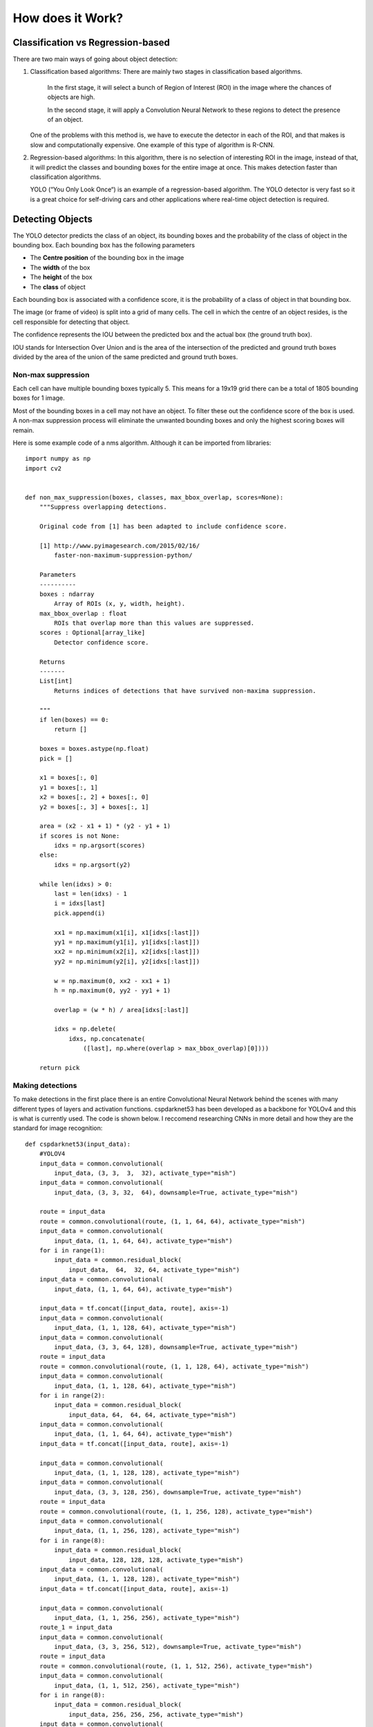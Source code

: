 How does it Work?
++++++++++++++++++++

Classification vs Regression-based
====================================
There are two main ways of going about object detection:

#. 
    Classification based algorithms: There are mainly two stages in classification based algorithms.
    
        In the first stage, it will select a bunch of Region of Interest (ROI) in the image
        where the chances of objects are high.

        In the second stage, it will apply a Convolution Neural Network to these regions
        to detect the presence of an object.
        
    One of the problems with this method is, we have to execute the detector in each of the ROI,
    and that makes is slow and computationally expensive. One example of this type of algorithm is R-CNN.

#. 
    Regression-based algorithms: In this algorithm, there is no selection of interesting ROI in the image,
    instead of that, it will predict the classes and bounding boxes for the entire image at once.
    This makes detection faster than classification algorithms.

    YOLO (“You Only Look Once“) is an example of a regression-based algorithm.
    The YOLO detector is very fast so it is a great choice for self-driving cars and other applications
    where real-time object detection is required.

Detecting Objects
==================
The YOLO detector predicts the class of an object, its bounding boxes
and the probability of the class of object in the bounding box.
Each bounding box has the following parameters

- The **Centre position** of the bounding box in the image
- The **width** of the box 
- The **height** of the box 
- The **class** of object

Each bounding box is associated with a confidence score,
it is the probability of a class of object in that bounding box.

The image (or frame of video) is split into a grid of many cells.
The cell in which the centre of an object resides, is the cell responsible
for detecting that object.

The confidence represents the IOU between the predicted box and the actual box
(the ground truth box). 

IOU stands for Intersection Over Union and is the area of the intersection
of the predicted and ground truth boxes divided by the area of
the union of the same predicted and ground truth boxes.

.. image::
    /Images/IoU.png


Non-max suppression
--------------------

Each cell can have multiple bounding boxes typically 5. 
This means for a 19x19 grid there can be a total of 1805 bounding boxes for 1 image.

Most of the bounding boxes in a cell may not have an object.
To filter these out the confidence score of the box is used.
A non-max suppression process will eliminate the unwanted bounding boxes and only the highest
scoring boxes will remain. 


.. image::
    /Images/nms.PNG


.. image::
    /Images/nms2.PNG

Here is some example code of a nms algorithm. 
Although it can be imported from libraries::

    import numpy as np
    import cv2


    def non_max_suppression(boxes, classes, max_bbox_overlap, scores=None):
        """Suppress overlapping detections.

        Original code from [1] has been adapted to include confidence score.

        [1] http://www.pyimagesearch.com/2015/02/16/
            faster-non-maximum-suppression-python/
            
        Parameters
        ----------
        boxes : ndarray
            Array of ROIs (x, y, width, height).
        max_bbox_overlap : float
            ROIs that overlap more than this values are suppressed.
        scores : Optional[array_like]
            Detector confidence score.

        Returns
        -------
        List[int]
            Returns indices of detections that have survived non-maxima suppression.

        """
        if len(boxes) == 0:
            return []

        boxes = boxes.astype(np.float)
        pick = []

        x1 = boxes[:, 0]
        y1 = boxes[:, 1]
        x2 = boxes[:, 2] + boxes[:, 0]
        y2 = boxes[:, 3] + boxes[:, 1]

        area = (x2 - x1 + 1) * (y2 - y1 + 1)
        if scores is not None:
            idxs = np.argsort(scores)
        else:
            idxs = np.argsort(y2)

        while len(idxs) > 0:
            last = len(idxs) - 1
            i = idxs[last]
            pick.append(i)

            xx1 = np.maximum(x1[i], x1[idxs[:last]])
            yy1 = np.maximum(y1[i], y1[idxs[:last]])
            xx2 = np.minimum(x2[i], x2[idxs[:last]])
            yy2 = np.minimum(y2[i], y2[idxs[:last]])

            w = np.maximum(0, xx2 - xx1 + 1)
            h = np.maximum(0, yy2 - yy1 + 1)

            overlap = (w * h) / area[idxs[:last]]

            idxs = np.delete(
                idxs, np.concatenate(
                    ([last], np.where(overlap > max_bbox_overlap)[0])))

        return pick


Making detections
-----------------
To make detections in the first place there is an entire Convolutional Neural Network
behind the scenes with many different types of layers and activation functions.
cspdarknet53 has been developed as a backbone for YOLOv4 and this is what is currently used.
The code is shown below. I reccomend researching CNNs in more detail and how they are the standard for image recognition::

    def cspdarknet53(input_data):
        #YOLOV4
        input_data = common.convolutional(
            input_data, (3, 3,  3,  32), activate_type="mish")
        input_data = common.convolutional(
            input_data, (3, 3, 32,  64), downsample=True, activate_type="mish")

        route = input_data
        route = common.convolutional(route, (1, 1, 64, 64), activate_type="mish")
        input_data = common.convolutional(
            input_data, (1, 1, 64, 64), activate_type="mish")
        for i in range(1):
            input_data = common.residual_block(
                input_data,  64,  32, 64, activate_type="mish")
        input_data = common.convolutional(
            input_data, (1, 1, 64, 64), activate_type="mish")

        input_data = tf.concat([input_data, route], axis=-1)
        input_data = common.convolutional(
            input_data, (1, 1, 128, 64), activate_type="mish")
        input_data = common.convolutional(
            input_data, (3, 3, 64, 128), downsample=True, activate_type="mish")
        route = input_data
        route = common.convolutional(route, (1, 1, 128, 64), activate_type="mish")
        input_data = common.convolutional(
            input_data, (1, 1, 128, 64), activate_type="mish")
        for i in range(2):
            input_data = common.residual_block(
                input_data, 64,  64, 64, activate_type="mish")
        input_data = common.convolutional(
            input_data, (1, 1, 64, 64), activate_type="mish")
        input_data = tf.concat([input_data, route], axis=-1)

        input_data = common.convolutional(
            input_data, (1, 1, 128, 128), activate_type="mish")
        input_data = common.convolutional(
            input_data, (3, 3, 128, 256), downsample=True, activate_type="mish")
        route = input_data
        route = common.convolutional(route, (1, 1, 256, 128), activate_type="mish")
        input_data = common.convolutional(
            input_data, (1, 1, 256, 128), activate_type="mish")
        for i in range(8):
            input_data = common.residual_block(
                input_data, 128, 128, 128, activate_type="mish")
        input_data = common.convolutional(
            input_data, (1, 1, 128, 128), activate_type="mish")
        input_data = tf.concat([input_data, route], axis=-1)

        input_data = common.convolutional(
            input_data, (1, 1, 256, 256), activate_type="mish")
        route_1 = input_data
        input_data = common.convolutional(
            input_data, (3, 3, 256, 512), downsample=True, activate_type="mish")
        route = input_data
        route = common.convolutional(route, (1, 1, 512, 256), activate_type="mish")
        input_data = common.convolutional(
            input_data, (1, 1, 512, 256), activate_type="mish")
        for i in range(8):
            input_data = common.residual_block(
                input_data, 256, 256, 256, activate_type="mish")
        input_data = common.convolutional(
            input_data, (1, 1, 256, 256), activate_type="mish")
        input_data = tf.concat([input_data, route], axis=-1)

        input_data = common.convolutional(
            input_data, (1, 1, 512, 512), activate_type="mish")
        route_2 = input_data
        input_data = common.convolutional(
            input_data, (3, 3, 512, 1024), downsample=True, activate_type="mish")
        route = input_data
        route = common.convolutional(
            route, (1, 1, 1024, 512), activate_type="mish")
        input_data = common.convolutional(
            input_data, (1, 1, 1024, 512), activate_type="mish")
        for i in range(4):
            input_data = common.residual_block(
                input_data, 512, 512, 512, activate_type="mish")
        input_data = common.convolutional(
            input_data, (1, 1, 512, 512), activate_type="mish")
        input_data = tf.concat([input_data, route], axis=-1)

        input_data = common.convolutional(
            input_data, (1, 1, 1024, 1024), activate_type="mish")
        input_data = common.convolutional(input_data, (1, 1, 1024, 512))
        input_data = common.convolutional(input_data, (3, 3, 512, 1024))
        input_data = common.convolutional(input_data, (1, 1, 1024, 512))

        input_data = tf.concat([tf.nn.max_pool(input_data, ksize=13, padding='SAME', strides=1), tf.nn.max_pool(
            input_data, ksize=9, padding='SAME', strides=1), tf.nn.max_pool(input_data, ksize=5, padding='SAME', strides=1), input_data], axis=-1)
        input_data = common.convolutional(input_data, (1, 1, 2048, 512))
        input_data = common.convolutional(input_data, (3, 3, 512, 1024))
        input_data = common.convolutional(input_data, (1, 1, 1024, 512))

        return route_1, route_2, input_data